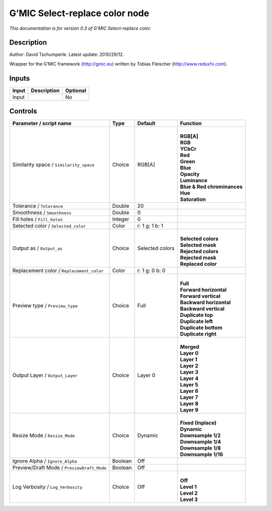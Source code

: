 .. _eu.gmic.Selectreplacecolor:

G’MIC Select-replace color node
===============================

*This documentation is for version 0.3 of G’MIC Select-replace color.*

Description
-----------

Author: David Tschumperle. Latest update: 2010/29/12.

Wrapper for the G’MIC framework (http://gmic.eu) written by Tobias Fleischer (http://www.reduxfx.com).

Inputs
------

+-------+-------------+----------+
| Input | Description | Optional |
+=======+=============+==========+
| Input |             | No       |
+-------+-------------+----------+

Controls
--------

.. tabularcolumns:: |>{\raggedright}p{0.2\columnwidth}|>{\raggedright}p{0.06\columnwidth}|>{\raggedright}p{0.07\columnwidth}|p{0.63\columnwidth}|

.. cssclass:: longtable

+--------------------------------------------+---------+-----------------+-------------------------------+
| Parameter / script name                    | Type    | Default         | Function                      |
+============================================+=========+=================+===============================+
| Similarity space / ``Similarity_space``    | Choice  | RGB[A]          | |                             |
|                                            |         |                 | | **RGB[A]**                  |
|                                            |         |                 | | **RGB**                     |
|                                            |         |                 | | **YCbCr**                   |
|                                            |         |                 | | **Red**                     |
|                                            |         |                 | | **Green**                   |
|                                            |         |                 | | **Blue**                    |
|                                            |         |                 | | **Opacity**                 |
|                                            |         |                 | | **Luminance**               |
|                                            |         |                 | | **Blue & Red chrominances** |
|                                            |         |                 | | **Hue**                     |
|                                            |         |                 | | **Saturation**              |
+--------------------------------------------+---------+-----------------+-------------------------------+
| Tolerance / ``Tolerance``                  | Double  | 20              |                               |
+--------------------------------------------+---------+-----------------+-------------------------------+
| Smoothness / ``Smoothness``                | Double  | 0               |                               |
+--------------------------------------------+---------+-----------------+-------------------------------+
| Fill holes / ``Fill_holes``                | Integer | 0               |                               |
+--------------------------------------------+---------+-----------------+-------------------------------+
| Selected color / ``Selected_color``        | Color   | r: 1 g: 1 b: 1  |                               |
+--------------------------------------------+---------+-----------------+-------------------------------+
| Output as / ``Output_as``                  | Choice  | Selected colors | |                             |
|                                            |         |                 | | **Selected colors**         |
|                                            |         |                 | | **Selected mask**           |
|                                            |         |                 | | **Rejected colors**         |
|                                            |         |                 | | **Rejected mask**           |
|                                            |         |                 | | **Replaced color**          |
+--------------------------------------------+---------+-----------------+-------------------------------+
| Replacement color / ``Replacement_color``  | Color   | r: 1 g: 0 b: 0  |                               |
+--------------------------------------------+---------+-----------------+-------------------------------+
| Preview type / ``Preview_type``            | Choice  | Full            | |                             |
|                                            |         |                 | | **Full**                    |
|                                            |         |                 | | **Forward horizontal**      |
|                                            |         |                 | | **Forward vertical**        |
|                                            |         |                 | | **Backward horizontal**     |
|                                            |         |                 | | **Backward vertical**       |
|                                            |         |                 | | **Duplicate top**           |
|                                            |         |                 | | **Duplicate left**          |
|                                            |         |                 | | **Duplicate bottom**        |
|                                            |         |                 | | **Duplicate right**         |
+--------------------------------------------+---------+-----------------+-------------------------------+
| Output Layer / ``Output_Layer``            | Choice  | Layer 0         | |                             |
|                                            |         |                 | | **Merged**                  |
|                                            |         |                 | | **Layer 0**                 |
|                                            |         |                 | | **Layer 1**                 |
|                                            |         |                 | | **Layer 2**                 |
|                                            |         |                 | | **Layer 3**                 |
|                                            |         |                 | | **Layer 4**                 |
|                                            |         |                 | | **Layer 5**                 |
|                                            |         |                 | | **Layer 6**                 |
|                                            |         |                 | | **Layer 7**                 |
|                                            |         |                 | | **Layer 8**                 |
|                                            |         |                 | | **Layer 9**                 |
+--------------------------------------------+---------+-----------------+-------------------------------+
| Resize Mode / ``Resize_Mode``              | Choice  | Dynamic         | |                             |
|                                            |         |                 | | **Fixed (Inplace)**         |
|                                            |         |                 | | **Dynamic**                 |
|                                            |         |                 | | **Downsample 1/2**          |
|                                            |         |                 | | **Downsample 1/4**          |
|                                            |         |                 | | **Downsample 1/8**          |
|                                            |         |                 | | **Downsample 1/16**         |
+--------------------------------------------+---------+-----------------+-------------------------------+
| Ignore Alpha / ``Ignore_Alpha``            | Boolean | Off             |                               |
+--------------------------------------------+---------+-----------------+-------------------------------+
| Preview/Draft Mode / ``PreviewDraft_Mode`` | Boolean | Off             |                               |
+--------------------------------------------+---------+-----------------+-------------------------------+
| Log Verbosity / ``Log_Verbosity``          | Choice  | Off             | |                             |
|                                            |         |                 | | **Off**                     |
|                                            |         |                 | | **Level 1**                 |
|                                            |         |                 | | **Level 2**                 |
|                                            |         |                 | | **Level 3**                 |
+--------------------------------------------+---------+-----------------+-------------------------------+
